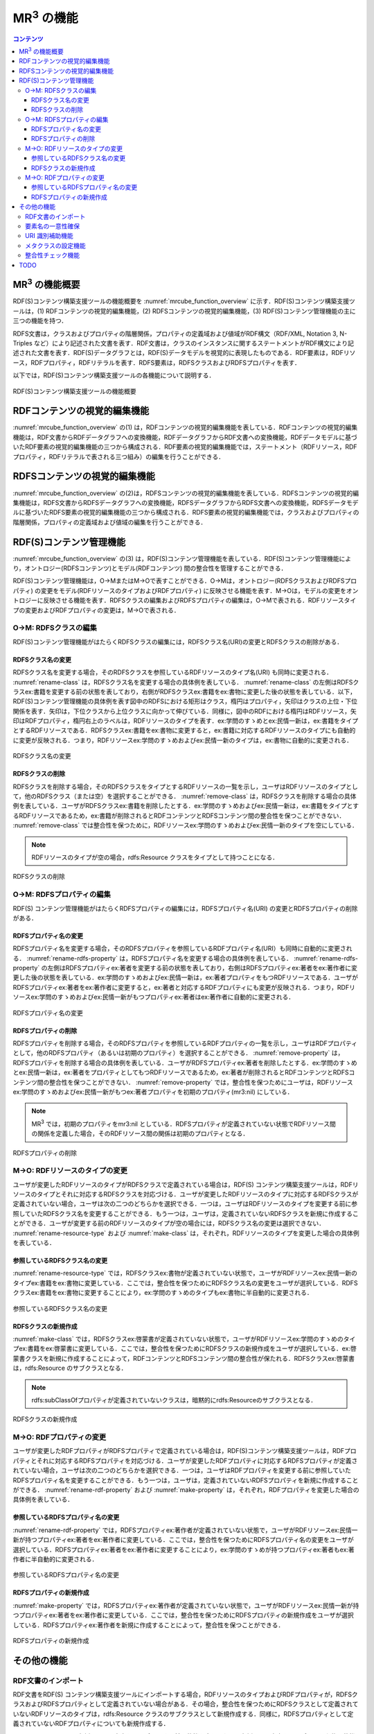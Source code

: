 MR\ :sup:`3` \の機能
====================

.. contents:: コンテンツ 
   :depth: 4
   
MR\ :sup:`3` \の機能概要
------------------------

RDF(S)コンテンツ構築支援ツールの機能概要を :numref:`mrcube_function_overview` に示す．RDF(S)コンテンツ構築支援ツールは，(1) RDFコンテンツの視覚的編集機能，(2) RDFSコンテンツの視覚的編集機能，(3) RDF(S)コンテンツ管理機能の主に三つの機能を持つ．

RDFS文書は，クラスおよびプロパティの階層関係，プロパティの定義域および値域がRDF構文（RDF/XML, Notation 3, N-Triples など）により記述された文書を表す．RDF文書は，クラスのインスタンスに関するステートメントがRDF構文により記述された文書を表す．RDF(S)データグラフとは，RDF(S)データモデルを視覚的に表現したものである．RDF要素は，RDFリソース，RDFプロパティ，RDFリテラルを表す．RDFS要素は，RDFSクラスおよびRDFSプロパティを表す．

以下では，RDF(S)コンテンツ構築支援ツールの各機能について説明する．

.. _mrcube_function_overview:
.. figure:: figures/function_overview.png
   :scale: 80 %
   :alt: RDF(S)コンテンツ構築支援ツールの機能概要
   :align: center

   RDF(S)コンテンツ構築支援ツールの機能概要

RDFコンテンツの視覚的編集機能
-----------------------------

:numref:`mrcube_function_overview` の(1) は，RDFコンテンツの視覚的編集機能を表している．RDFコンテンツの視覚的編集機能は，RDF文書からRDFデータグラフへの変換機能，RDFデータグラフからRDF文書への変換機能，RDFデータモデルに基づいたRDF要素の視覚的編集機能の三つから構成される．RDF要素の視覚的編集機能では，ステートメント（RDFリソース，RDFプロパティ，RDFリテラルで表される三つ組み）の編集を行うことができる．

RDFSコンテンツの視覚的編集機能
------------------------------

:numref:`mrcube_function_overview` の(2)は，RDFSコンテンツの視覚的編集機能を表している．RDFSコンテンツの視覚的編集機能は，RDFS文書からRDFSデータグラフへの変換機能，RDFSデータグラフからRDFS文書への変換機能，RDFSデータモデルに基づいたRDFS要素の視覚的編集機能の三つから構成される．RDFS要素の視覚的編集機能では，クラスおよびプロパティの階層関係，プロパティの定義域および値域の編集を行うことができる．

RDF(S)コンテンツ管理機能
------------------------

:numref:`mrcube_function_overview` の(3) は，RDF(S)コンテンツ管理機能を表している．RDF(S)コンテンツ管理機能により，オントロジー(RDFSコンテンツ)とモデル(RDFコンテンツ) 間の整合性を管理することができる．

RDF(S)コンテンツ管理機能は，O→MまたはM→Oで表すことができる．O→Mは，オントロジー(RDFSクラスおよびRDFSプロパティ) の変更をモデル(RDFリソースのタイプおよびRDFプロパティ) に反映させる機能を表す．M→Oは，モデルの変更をオントロジーに反映させる機能を表す．RDFSクラスの編集およびRDFSプロパティの編集は，O→Mで表される．RDFリソースタイプの変更およびRDFプロパティの変更は，M→Oで表される．


O→M: RDFSクラスの編集
~~~~~~~~~~~~~~~~~~~~~

RDF(S)コンテンツ管理機能がはたらくRDFSクラスの編集には，RDFSクラス名(URI)の変更とRDFSクラスの削除がある．


RDFSクラス名の変更
""""""""""""""""""

RDFSクラス名を変更する場合，そのRDFSクラスを参照しているRDFリソースのタイプ名(URI) も同時に変更される． :numref:`rename-class`  は，RDFSクラス名を変更する場合の具体例を表している． :numref:`rename-class`  の左側はRDFSクラスex:書籍を変更する前の状態を表しており，右側がRDFSクラスex:書籍をex:書物に変更した後の状態を表している．以下，RDF(S)コンテンツ管理機能の具体例を表す図中のRDFSにおける矩形はクラス，楕円はプロパティ，矢印はクラスの上位・下位関係を表す．矢印は，下位クラスから上位クラスに向かって伸びている．同様に，図中のRDFにおける楕円はRDFリソース，矢印はRDFプロパティ，楕円右上のラベルは，RDFリソースのタイプを表す．ex:学問のすゝめとex:民情一新は，ex:書籍をタイプとするRDFリソースである．RDFSクラスex:書籍をex:書物に変更すると，ex:書籍に対応するRDFリソースのタイプにも自動的に変更が反映される．つまり，RDFリソースex:学問のすゝめおよびex:民情一新のタイプは，ex:書物に自動的に変更される．
   
.. _rename-class:
.. figure:: figures/rename_rdfs_class.png
   :scale: 80 %
   :alt: RDFSクラス名の変更
   :align: center

   RDFSクラス名の変更

RDFSクラスの削除
""""""""""""""""

RDFSクラスを削除する場合，そのRDFSクラスをタイプとするRDFリソースの一覧を示し，ユーザはRDFリソースのタイプとして，他のRDFSクラス（または空）を選択することができる． :numref:`remove-class` は，RDFSクラスを削除する場合の具体例を表している．ユーザがRDFSクラスex:書籍を削除したとする．ex:学問のすゝめおよびex:民情一新は，ex:書籍をタイプとするRDFリソースであるため，ex:書籍が削除されるとRDFコンテンツとRDFSコンテンツ間の整合性を保つことができない． :numref:`remove-class` では整合性を保つために，RDFリソースex:学問のすゝめおよびex:民情一新のタイプを空にしている．

.. note::
    RDFリソースのタイプが空の場合，rdfs:Resource クラスをタイプとして持つことになる．

.. _remove-class:
.. figure:: figures/remove_rdfs_class.png
   :scale: 80 %
   :alt: RDFSクラスの削除
   :align: center

   RDFSクラスの削除


O→M: RDFSプロパティの編集
~~~~~~~~~~~~~~~~~~~~~~~~~

RDF(S) コンテンツ管理機能がはたらくRDFSプロパティの編集には，RDFSプロパティ名(URI) の変更とRDFSプロパティの削除がある．


RDFSプロパティ名の変更
""""""""""""""""""""""

RDFSプロパティ名を変更する場合，そのRDFSプロパティを参照しているRDFプロパティ名(URI）も同時に自動的に変更される． :numref:`rename-rdfs-property` は，RDFSプロパティ名を変更する場合の具体例を表している． :numref:`rename-rdfs-property` の左側はRDFSプロパティex:著者を変更する前の状態を表しており，右側はRDFSプロパティex:著者をex:著作者に変更した後の状態を表している．ex:学問のすゝめおよびex:民情一新は，ex:著者プロパティをもつRDFリソースである．ユーザがRDFSプロパティex:著者をex:著作者に変更すると，ex:著者と対応するRDFプロパティにも変更が反映される．つまり，RDFリソースex:学問のすゝめおよびex:民情一新がもつプロパティex:著者はex:著作者に自動的に変更される．

.. _rename-rdfs-property:
.. figure:: figures/rename_rdfs_property.png
   :scale: 80 %
   :alt: RDFSプロパティ名の変更
   :align: center

   RDFSプロパティ名の変更


RDFSプロパティの削除
""""""""""""""""""""

RDFSプロパティを削除する場合，そのRDFSプロパティを参照しているRDFプロパティの一覧を示し，ユーザはRDFプロパティとして，他のRDFSプロパティ（あるいは初期のプロパティ）を選択することができる． :numref:`remove-property` は，RDFSプロパティを削除する場合の具体例を表している．ユーザがRDFSプロパティex:著者を削除したとする．ex:学問のすゝめとex:民情一新は，ex:著者をプロパティとしてもつRDFリソースであるため，ex:著者が削除されるとRDFコンテンツとRDFSコンテンツ間の整合性を保つことができない． :numref:`remove-property` では，整合性を保つためにユーザは，RDFリソースex:学問のすゝめおよびex:民情一新がもつex:著者プロパティを初期のプロパティ(mr3:nil) にしている．

.. note::
   MR\ :sup:`3` \ では，初期のプロパティをmr3:nil としている．RDFSプロパティが定義されていない状態でRDFリソース間の関係を定義した場合，そのRDFリソース間の関係は初期のプロパティとなる．

.. _remove-property:
.. figure:: figures/remove_rdfs_property.png
   :scale: 80 %
   :alt: RDFSプロパティの削除
   :align: center

   RDFSプロパティの削除


M→O: RDFリソースのタイプの変更
~~~~~~~~~~~~~~~~~~~~~~~~~~~~~~

ユーザが変更したRDFリソースのタイプがRDFSクラスで定義されている場合は，RDF(S) コンテンツ構築支援ツールは，RDFリソースのタイプとそれに対応するRDFSクラスを対応づける．ユーザが変更したRDFリソースのタイプに対応するRDFSクラスが定義されていない場合，ユーザは次の二つのどちらかを選択できる．一つは，ユーザはRDFリソースのタイプを変更する前に参照していたRDFSクラス名を変更することができる．もう一つは，ユーザは，定義されていないRDFSクラスを新規に作成することができる．ユーザが変更する前のRDFリソースのタイプが空の場合には，RDFSクラス名の変更は選択できない． :numref:`rename-resource-type` および :numref:`make-class` は，それぞれ，RDFリソースのタイプを変更した場合の具体例を表している．


参照しているRDFSクラス名の変更
""""""""""""""""""""""""""""""

:numref:`rename-resource-type` では，RDFSクラスex:書物が定義されていない状態で，ユーザがRDFリソースex:民情一新のタイプex:書籍をex:書物に変更している．ここでは，整合性を保つためにRDFSクラス名の変更をユーザが選択している．RDFSクラスex:書籍をex:書物に変更することにより，ex:学問のすゝめのタイプもex:書物に半自動的に変更される．

.. _rename-resource-type:
.. figure:: figures/rename_rdf_resource_type.png
   :scale: 80 %
   :alt: 参照しているRDFSクラス名の変更
   :align: center

   参照しているRDFSクラス名の変更


RDFSクラスの新規作成
""""""""""""""""""""

:numref:`make-class` では，RDFSクラスex:啓蒙書が定義されていない状態で，ユーザがRDFリソースex:学問のすゝめのタイプex:書籍をex:啓蒙書に変更している．ここでは，整合性を保つためにRDFSクラスの新規作成をユーザが選択している．ex:啓蒙書クラスを新規に作成することによって，RDFコンテンツとRDFSコンテンツ間の整合性が保たれる．RDFSクラスex:啓蒙書は，rdfs:Resource のサブクラスとなる．

.. note::
    rdfs:subClassOfプロパティが定義されていないクラスは，暗黙的にrdfs:Resourceのサブクラスとなる．

.. _make-class:
.. figure:: figures/make_rdfs_class.png
   :scale: 80 %
   :alt: RDFSクラスの新規作成
   :align: center

   RDFSクラスの新規作成


M→O: RDFプロパティの変更
~~~~~~~~~~~~~~~~~~~~~~~~

ユーザが変更したRDFプロパティがRDFSプロパティで定義されている場合は，RDF(S)コンテンツ構築支援ツールは，RDFプロパティとそれに対応するRDFSプロパティを対応づける．ユーザが変更したRDFプロパティに対応するRDFSプロパティが定義されていない場合，ユーザは次の二つのどちらかを選択できる．一つは，ユーザはRDFプロパティを変更する前に参照していたRDFSプロパティ名を変更することができる．もう一つは，ユーザは，定義されていないRDFSプロパティを新規に作成することができる． :numref:`rename-rdf-property` および :numref:`make-property` は，それぞれ，RDFプロパティを変更した場合の具体例を表している．


参照しているRDFSプロパティ名の変更
""""""""""""""""""""""""""""""""""

:numref:`rename-rdf-property` では，RDFSプロパティex:著作者が定義されていない状態で，ユーザがRDFリソースex:民情一新が持つプロパティex:著者をex:著作者に変更している．ここでは，整合性を保つためにRDFSプロパティ名の変更をユーザが選択している．RDFSプロパティex:著者をex:著作者に変更することにより，ex:学問のすゝめが持つプロパティex:著者もex:著作者に半自動的に変更される．

.. _rename-rdf-property:
.. figure:: figures/rename_rdf_property.png
   :scale: 80 %
   :alt: 参照しているRDFSプロパティ名の変更
   :align: center

   参照しているRDFSプロパティ名の変更


RDFSプロパティの新規作成
""""""""""""""""""""""""

:numref:`make-property` では，RDFSプロパティex:著作者が定義されていない状態で，ユーザがRDFリソースex:民情一新が持つプロパティex:著者をex:著作者に変更している．ここでは，整合性を保つためにRDFSプロパティの新規作成をユーザが選択している．RDFSプロパティex:著作者を新規に作成することによって，整合性を保つことができる．

.. _make-property: 
.. figure:: figures/make_rdfs_property.png
   :scale: 80 %
   :alt: RDFSプロパティの新規作成
   :align: center

   RDFSプロパティの新規作成


その他の機能
------------


RDF文書のインポート
~~~~~~~~~~~~~~~~~~~

RDF文書をRDF(S) コンテンツ構築支援ツールにインポートする場合，RDFリソースのタイプおよびRDFプロパティが，RDFSクラスおよびRDFSプロパティとして定義されていない場合がある．その場合，整合性を保つためにRDFSクラスとして定義されていないRDFリソースのタイプは，rdfs:Resource クラスのサブクラスとして新規作成する．同様に，RDFSプロパティとして定義されていないRDFプロパティについても新規作成する．

:numref:`import-rdf` の左側は，RDF文書をインポートする前の状態を表しており，右側はRDF文書をインポートした後の状態を表している．RDFリソースex:学問のすゝめとex:民情一新のタイプex:書籍は，RDFSクラスとして定義されていない．RDFプロパティex:著者も同様に，RDFSプロパティとして定義されてない．整合性を保つために，RDFSクラスex:書籍とRDFSプロパティex:著者は，インポート時に自動的に作成される．

.. _import-rdf:
.. figure:: figures/import_rdf.png
   :scale: 80 %
   :alt: RDF文書のインポート
   :align: center

   RDF文書のインポート


要素名の一意性確保
~~~~~~~~~~~~~~~~~~

要素名の一意性確保は，RDF要素およびRDFS要素の名前変更および新規作成を行う際に，他の要素名と重複しないようにするための機能である．RDFS要素名の重複を許すと，RDFリソースのタイプおよびRDFプロパティに対応するRDFS要素が複数存在する場合が生じるため，整合性を保つことができない．RDFコンテンツとRDFSコンテンツ間の整合性を保つために，RDF(S) コンテンツ構築支援ツールでは，要素名の一意性を確保する．


URI 識別補助機能
~~~~~~~~~~~~~~~~

URI 識別補助機能とは，RDF要素およびRDFS要素の識別を補助するための機能である．ユーザはRDF要素およびRDFS要素をURI によって識別する．URI は一般的に数十文字になるため，膨大な数のリソースを扱う場合，ユーザがURI を識別および編集することが困難である．そこで，RDF(S) コンテンツ構築支援ツールではユーザが指定した名前空間URI を指定した名前空間接頭辞に置換して表示する機能をもつ．また，RDF要素およびRDFS要素にrdfs:label プロパティの値（見出し）が定義されている場合，URIの代わりに見出しを表示する機能をもつ．

メタクラスの設定機能
~~~~~~~~~~~~~~~~~~~~

RDF(S) コンテンツ構築支援ツールでは，ユーザはメタクラスを設定することができる．メタクラスには，クラスクラスとプロパティクラスの2 種類がある．あるリソースのタイプがクラスクラスの場合，そのリソースはクラスとなる．また，あるリソースのタイプがプロパティクラスの場合，そのリソースはプロパティとなる．この機能により，ユーザはどのリソースをクラスまたはプロパティとして扱うかを設定することができる．例えば，ユーザがowl:Class をクラスクラスとして，owl:ObjectProperty とowl:DatatypePropertyをプロパティクラスとして設定した場合，RDF(S) コンテンツ構築支援ツールはOWLのクラスおよびプロパティ階層を扱うことができる．RDF(S) コンテンツ構築支援ツールでは，初期クラスクラスとしてrdfs:Class が，初期プロパティクラスとしてrdf:Propertyが設定されている．

整合性チェック機能
~~~~~~~~~~~~~~~~~~
整合性チェック機能により，RDF(S)コンテンツ構築中の任意の時点で，RDFSプロパティの定義域および値域に違反するRDFコンテンツのステートメントをユーザに提示することができる．RDF(S)コンテンツ構築支援ツールは，RDFプロパティの定義を容易に行うことができるように，RDFSプロパティの定義域および値域の整合性チェックをリアルタイムに行わない．整合性チェックには，vOWLidatorを用いている．

.. note ::
    オントロジーベースのツールでは，RDFS プロパティの定義域および値域を定義しなければ，RDF コンテンツ構築時にRDF プロパティが利用できない．RDF(S) コンテンツ構築支援ツールでは，RDFS プロパティの定義域および値域の定義を行うことなく，RDF プロパティの定義を行うことができる．

TODO
----
* 図をきれいに作りなおす

